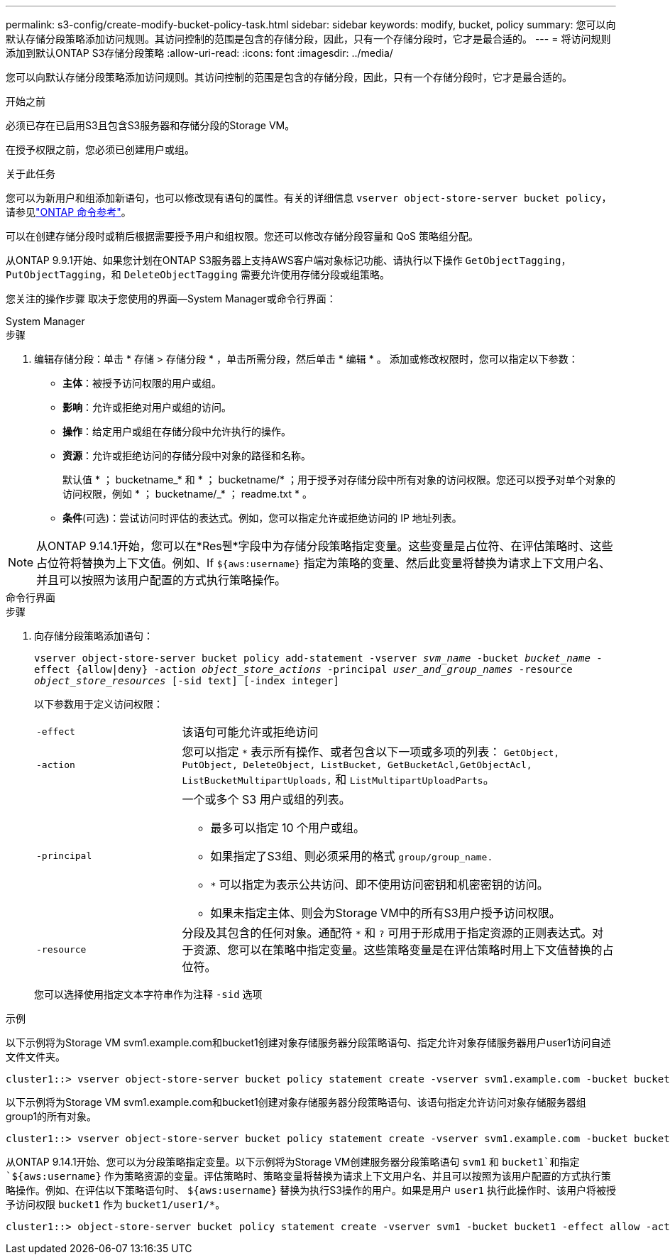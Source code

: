 ---
permalink: s3-config/create-modify-bucket-policy-task.html 
sidebar: sidebar 
keywords: modify, bucket, policy 
summary: 您可以向默认存储分段策略添加访问规则。其访问控制的范围是包含的存储分段，因此，只有一个存储分段时，它才是最合适的。 
---
= 将访问规则添加到默认ONTAP S3存储分段策略
:allow-uri-read: 
:icons: font
:imagesdir: ../media/


[role="lead"]
您可以向默认存储分段策略添加访问规则。其访问控制的范围是包含的存储分段，因此，只有一个存储分段时，它才是最合适的。

.开始之前
必须已存在已启用S3且包含S3服务器和存储分段的Storage VM。

在授予权限之前，您必须已创建用户或组。

.关于此任务
您可以为新用户和组添加新语句，也可以修改现有语句的属性。有关的详细信息 `vserver object-store-server bucket policy`，请参见link:https://docs.netapp.com/us-en/ontap-cli/search.html?q=vserver+object-store-server+bucket+policy["ONTAP 命令参考"^]。

可以在创建存储分段时或稍后根据需要授予用户和组权限。您还可以修改存储分段容量和 QoS 策略组分配。

从ONTAP 9.9.1开始、如果您计划在ONTAP S3服务器上支持AWS客户端对象标记功能、请执行以下操作 `GetObjectTagging`， `PutObjectTagging`，和 `DeleteObjectTagging` 需要允许使用存储分段或组策略。

您关注的操作步骤 取决于您使用的界面—System Manager或命令行界面：

[role="tabbed-block"]
====
.System Manager
--
.步骤
. 编辑存储分段：单击 * 存储 > 存储分段 * ，单击所需分段，然后单击 * 编辑 * 。
添加或修改权限时，您可以指定以下参数：
+
** *主体*：被授予访问权限的用户或组。
** *影响*：允许或拒绝对用户或组的访问。
** *操作*：给定用户或组在存储分段中允许执行的操作。
** *资源*：允许或拒绝访问的存储分段中对象的路径和名称。
+
默认值 * ； bucketname_* 和 * ； bucketname/* ；用于授予对存储分段中所有对象的访问权限。您还可以授予对单个对象的访问权限，例如 * ； bucketname/_* ； readme.txt * 。

** *条件*(可选)：尝试访问时评估的表达式。例如，您可以指定允许或拒绝访问的 IP 地址列表。





NOTE: 从ONTAP 9.14.1开始，您可以在*Res풴*字段中为存储分段策略指定变量。这些变量是占位符、在评估策略时、这些占位符将替换为上下文值。例如、If `${aws:username}` 指定为策略的变量、然后此变量将替换为请求上下文用户名、并且可以按照为该用户配置的方式执行策略操作。

--
.命令行界面
--
.步骤
. 向存储分段策略添加语句：
+
`vserver object-store-server bucket policy add-statement -vserver _svm_name_ -bucket _bucket_name_ -effect {allow|deny} -action _object_store_actions_ -principal _user_and_group_names_ -resource _object_store_resources_ [-sid text] [-index integer]`

+
以下参数用于定义访问权限：

+
[cols="1,3"]
|===


 a| 
`-effect`
 a| 
该语句可能允许或拒绝访问



 a| 
`-action`
 a| 
您可以指定 `*` 表示所有操作、或者包含以下一项或多项的列表： `GetObject, PutObject, DeleteObject, ListBucket, GetBucketAcl,GetObjectAcl, ListBucketMultipartUploads,` 和 `ListMultipartUploadParts`。



 a| 
`-principal`
 a| 
一个或多个 S3 用户或组的列表。

** 最多可以指定 10 个用户或组。
** 如果指定了S3组、则必须采用的格式 `group/group_name.`
** `*` 可以指定为表示公共访问、即不使用访问密钥和机密密钥的访问。
** 如果未指定主体、则会为Storage VM中的所有S3用户授予访问权限。




 a| 
`-resource`
 a| 
分段及其包含的任何对象。通配符 `*` 和 `?` 可用于形成用于指定资源的正则表达式。对于资源、您可以在策略中指定变量。这些策略变量是在评估策略时用上下文值替换的占位符。

|===
+
您可以选择使用指定文本字符串作为注释 `-sid` 选项



.示例
以下示例将为Storage VM svm1.example.com和bucket1创建对象存储服务器分段策略语句、指定允许对象存储服务器用户user1访问自述文件文件夹。

[listing]
----
cluster1::> vserver object-store-server bucket policy statement create -vserver svm1.example.com -bucket bucket1 -effect allow -action GetObject,PutObject,DeleteObject,ListBucket -principal user1 -resource bucket1/readme/* -sid "fullAccessToReadmeForUser1"
----
以下示例将为Storage VM svm1.example.com和bucket1创建对象存储服务器分段策略语句、该语句指定允许访问对象存储服务器组group1的所有对象。

[listing]
----
cluster1::> vserver object-store-server bucket policy statement create -vserver svm1.example.com -bucket bucket1 -effect allow -action GetObject,PutObject,DeleteObject,ListBucket -principal group/group1 -resource bucket1/* -sid "fullAccessForGroup1"
----
从ONTAP 9.14.1开始、您可以为分段策略指定变量。以下示例将为Storage VM创建服务器分段策略语句 `svm1` 和 `bucket1`和指定 `${aws:username}` 作为策略资源的变量。评估策略时、策略变量将替换为请求上下文用户名、并且可以按照为该用户配置的方式执行策略操作。例如、在评估以下策略语句时、 `${aws:username}` 替换为执行S3操作的用户。如果是用户 `user1` 执行此操作时、该用户将被授予访问权限 `bucket1` 作为 `bucket1/user1/*`。

[listing]
----
cluster1::> object-store-server bucket policy statement create -vserver svm1 -bucket bucket1 -effect allow -action * -principal - -resource bucket1,bucket1/${aws:username}/*##
----
--
====